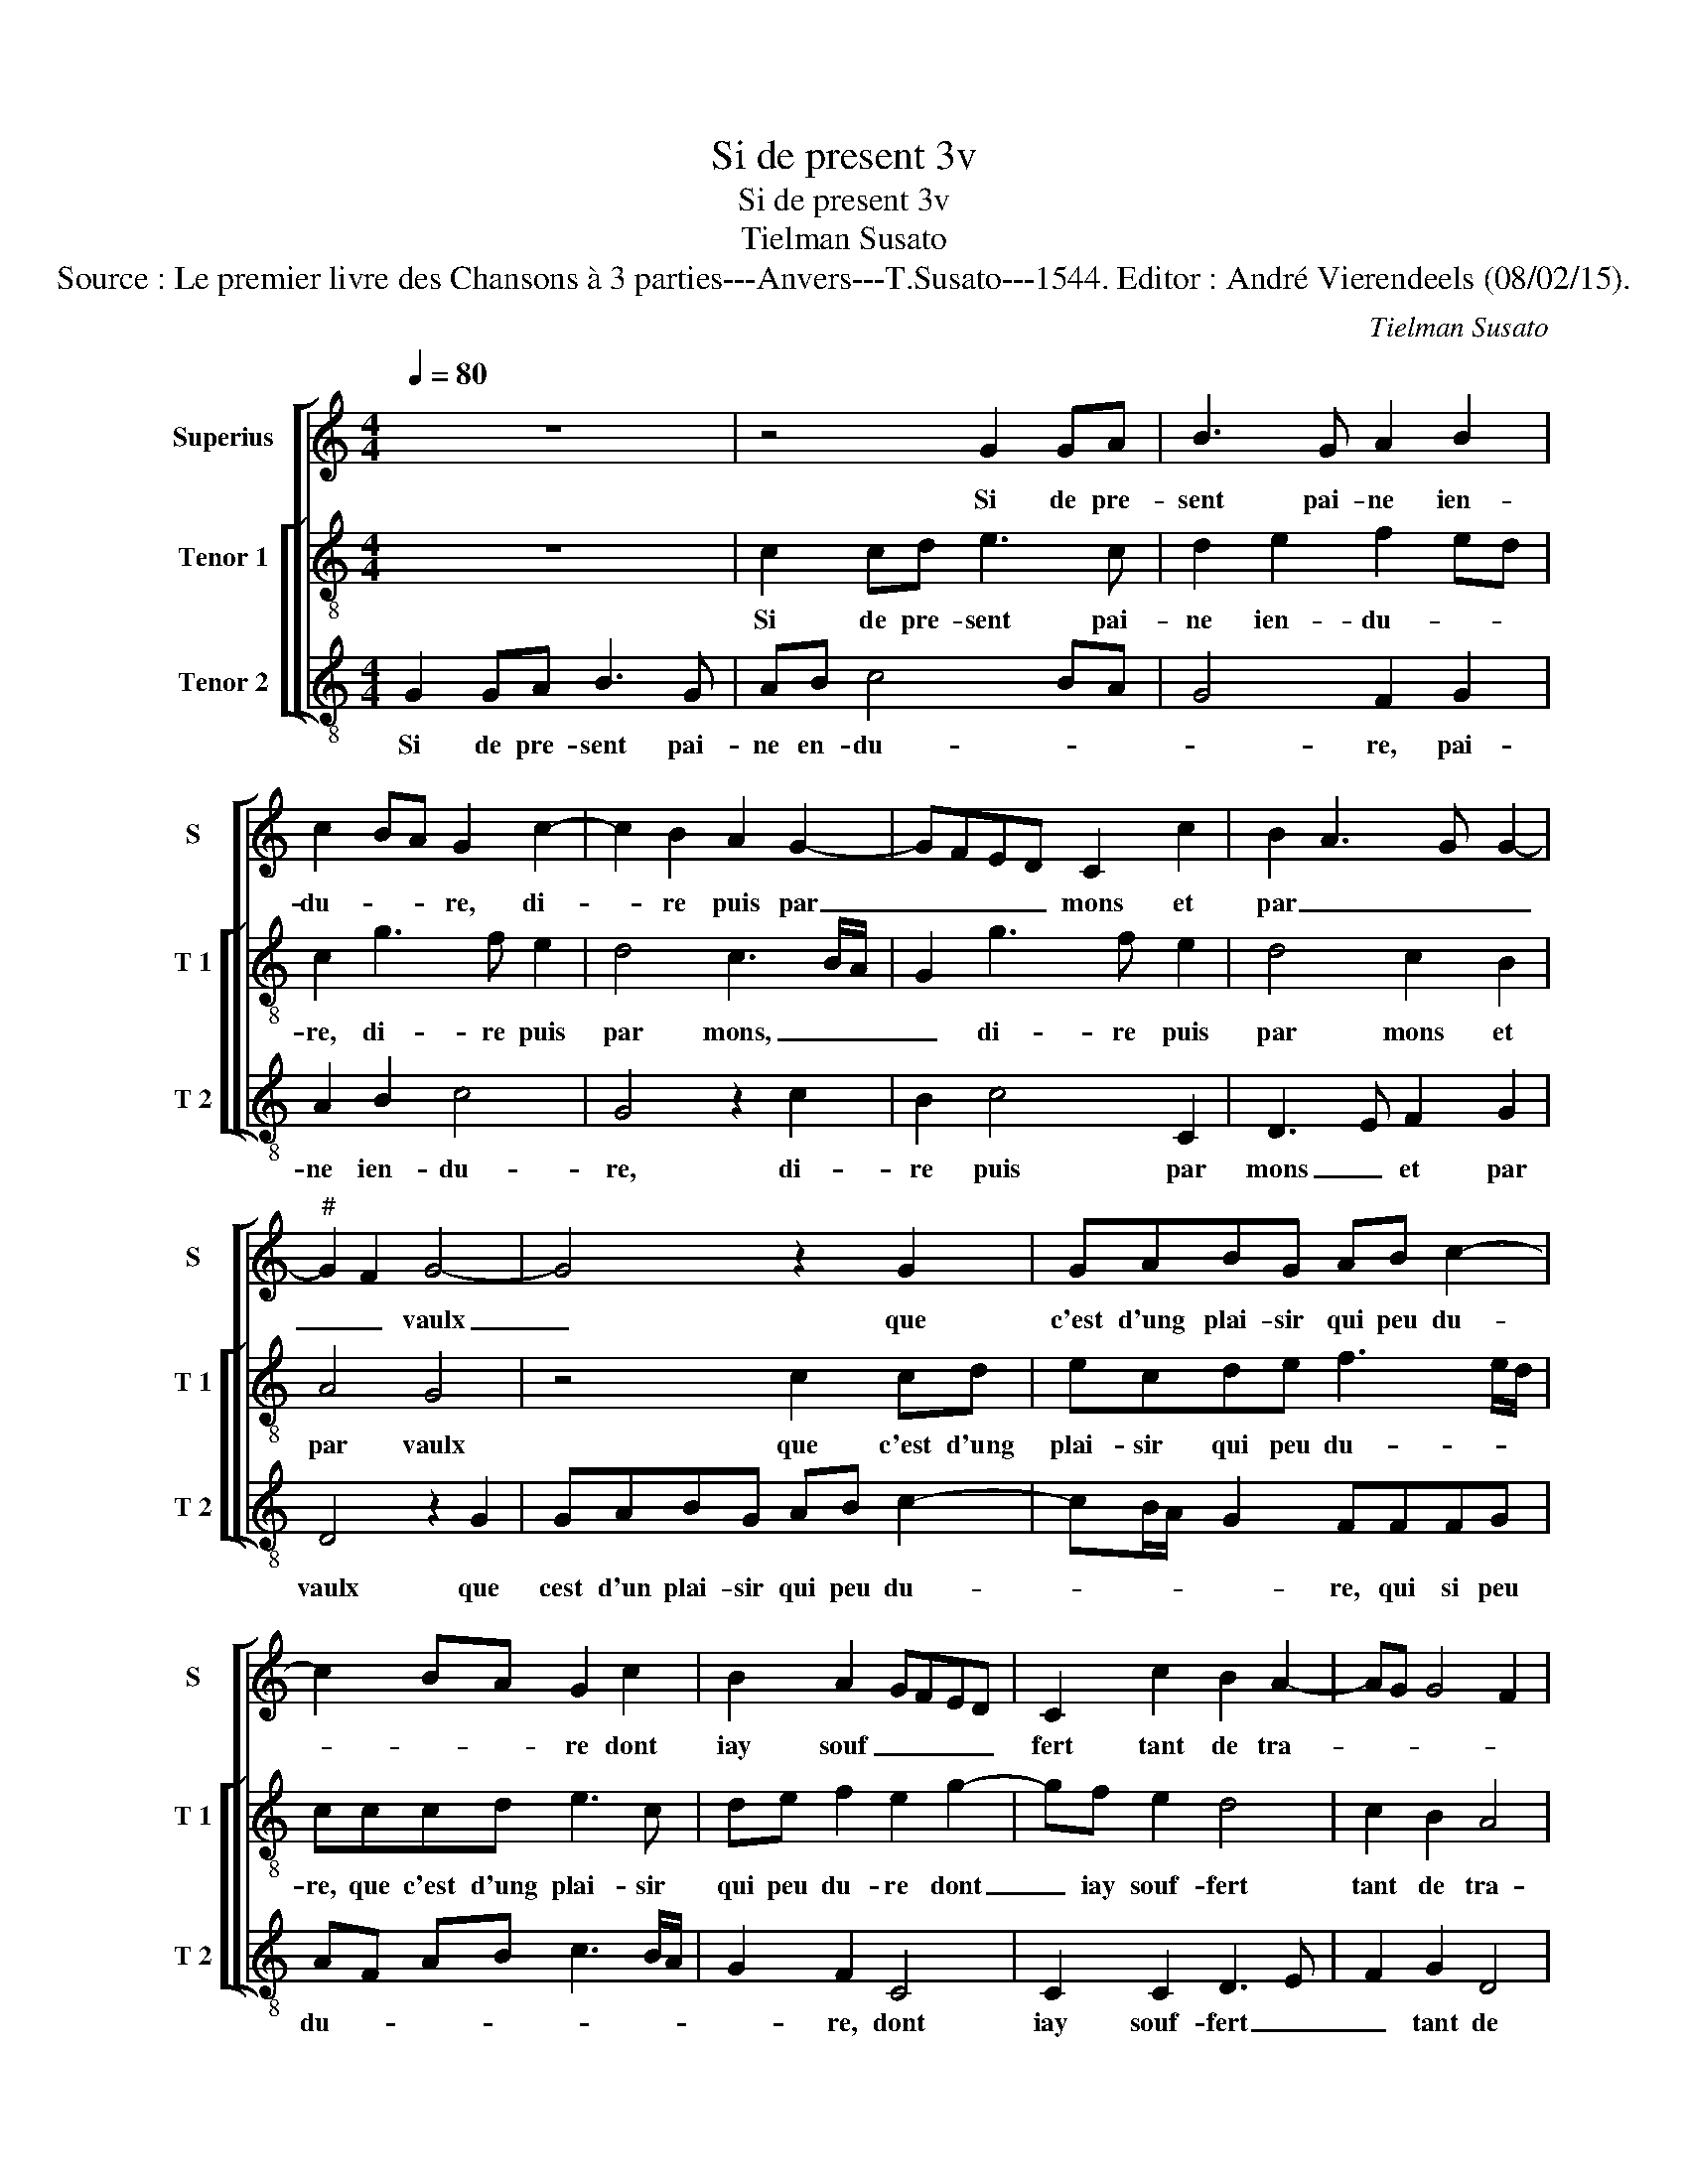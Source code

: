 X:1
T:Si de present 3v
T:Si de present 3v
T:Tielman Susato
T:Source : Le premier livre des Chansons à 3 parties---Anvers---T.Susato---1544. Editor : André Vierendeels (08/02/15).
C:Tielman Susato
%%score [ 1 [ 2 3 ] ]
L:1/8
Q:1/4=80
M:4/4
K:C
V:1 treble nm="Superius" snm="S"
V:2 treble-8 nm="Tenor 1" snm="T 1"
V:3 treble-8 nm="Tenor 2" snm="T 2"
V:1
 z8 | z4 G2 GA | B3 G A2 B2 | c2 BA G2 c2- | c2 B2 A2 G2- | GFED C2 c2 | B2 A3 G G2- | %7
w: |Si de pre-|sent pai- ne ien-|du- * * re, di-|* re puis par|_ _ _ _ mons et|par _ _ _|
"^#" G2 F2 G4- | G4 z2 G2 | GABG AB c2- | c2 BA G2 c2 | B2 A2 GFED | C2 c2 B2 A2- | AG G4 F2 | %14
w: _ _ vaulx|_ que|c'est d'ung plai- sir qui peu du-|* * * re dont|iay souf _ _ _ _|fert tant de tra-||
 G4 E2 F2- | FE ED/C/ D4 | E4 z2 C2 | G3 E F2 G2 | A3 G E4 | z2 G2 c2 B2 | c2 d2 edcB | %21
w: ||vaulx, en|en- du- rant maintz|griefz as- saulx,|en en- du-|rant maintz griefz _ _ _|
 AGFE D2 d2- | dc c4 B2 | c2 e2 dBcc | BG A2 G2 c2 | BGAA GE F2 | E2 z C CDEF | G2 G2 G2 G2 | %28
w: _ _ _ _ _ as-||saulx, mais- dieu fe- ra par|a- van- tu- re, mais|dieu fe- ra par a- van- tu-|re, qu'al- le- * * *|gé se- ra de|
 AB cA Bc d2- | dc c4 B2 | c2 e2 dBcc | BG A2 G2 c2 | BGAA GE F2 | E2 z C CDEF | G2 G2 G2 G2 | %35
w: mes _ _ _ _ _ _|_ _ _ _|maulx, mais dieu fe- ra par|a- van- tu- re, mais|dieu fe- ra par a- van- tu-|re, qu'al- le- * * *|gé se- ra de|
 ABcA Bc d2- | dc c4 B2 | c8 |] %38
w: mes _ _ _ _ _ _|_ _ _ _|maulx.|
V:2
 z8 | c2 cd e3 c | d2 e2 f2 ed | c2 g3 f e2 | d4 c3 B/A/ | G2 g3 f e2 | d4 c2 B2 | A4 G4 | %8
w: |Si de pre- sent pai-|ne ien- du- * *|re, di- re puis|par mons, _ _|_ di- re puis|par mons et|par vaulx|
 z4 c2 cd | ecde f3 e/d/ | cccd e3 c | de f2 e2 g2- | gf e2 d4 | c2 B2 A4 | G2 c2 c2 FG | %15
w: que c'est d'ung|plai- sir qui peu du- * *|re, que c'est d'ung plai- sir|qui peu du- re dont|_ iay souf- fert|tant de tra-|vaulx, tant de tra- *|
 AB c4 B2 | c2 z G c3 A | B2 c2 d2 e2 | d c2 B c2 z c | g2 e2 f2 g2 | a2 gf e2 e2 | fe d2 f4 | %22
w: |vaulx, en en- du-|rant maintz griefz as-|* * * saulx, en|en- du- rant maintz|griefz _ _ _ as-||
 e2 c2 d4 | c2 c2 BGcc | de f2 e2 e2 | dBcA B c2 B | c4 z2 c2 | cdef g2 e2 | fdef g4 | f2 e2 d4 | %30
w: |saulx, mais dieu fe- ra par|a- van- tu- re, mais|dieu fe- ra par a- van- tu-|re, qu'al-|le- * * * gé se-|ra _ _ _ de|_ _ mes|
 c2 c2 BGcc | de f2 e2 e2 | dBcA Bc d2 | c4 z2 c2 | cdef g2 e2 | fdef g4 | f2 e2 d4 | c8 |] %38
w: maulx, mais dieu fe- ra par|a- van- tu- re, mais|dieu fe- ra par a- van- tu-|re, qu'al-|le- * * * gé se-|ra _ _ _ de|_ _ mes|maulx|
V:3
 G2 GA B3 G | AB c4 BA | G4 F2 G2 | A2 B2 c4 | G4 z2 c2 | B2 c4 C2 | D3 E F2 G2 | D4 z2 G2 | %8
w: Si de pre- sent pai-|ne en- du- * *|* re, pai-|ne ien- du-|re, di-|re puis par|mons _ et par|vaulx que|
 GABG AB c2- | cB/A/ G2 FFFG | AF AB c3 B/A/ | G2 F2 C4 | C2 C2 D3 E | F2 G2 D4 | G2 C4 D2- | %15
w: cest d'un plai- sir qui peu du-|* * * * re, qui si peu|du- * * * * * *|* re, dont|iay souf- fert _|_ tant de|tra- * *|
 D2 E2 F2 G2 | CCcB c2 F2 | G2 E2 D2 z C | FEFG A2 A2 | GG c2 A2 G2 | F2 ED C4 | z2 D2 DEFG | %22
w: * * * vaulx,|en en- du- rant maints gri-|efz as- saulx, en|en- du- rant maints griefz as-|saulx, en en- du- rant|maints griefz as- saulx,|maints griefz _ _ _|
 A4 G4 | C2 C2 GGAA | GG F2 c2 C2 | GGFF EE D2 | C8 | c4 c2 c2 | F2 A2 G3 A | _B2 c2 G4 | %30
w: _ as-|saulx, mais dieu fe- ra par|a- van- tu- re, mais|dieu fe- ra par a- van- tu-|re,|qu'al- le- gé|se- ray de _|_ mes maulx,|
 z2 C2 GGAA | GG F2 c2 C2 | GGFF E2 D2 | A3 G F2 ED | C2 c2 c2 c2 | F2 A2 G3 A | _B2 c2 G4 | C8 |] %38
w: mais dieu fe- ra par|a- van- tu- re, mais|dieu fe- ra par a- van-|tu- * * * *|re, qu'al- le- gé|se- ra de _|_ _ mes|maulx.|


